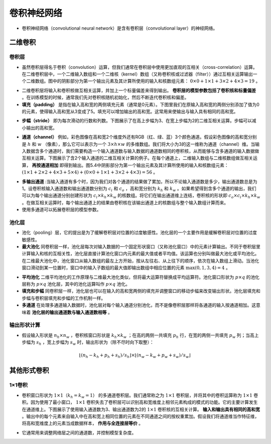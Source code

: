 ==================
卷积神经网络
==================

- 卷积神经网络（convolutional neural network）是含有卷积层（convolutional layer）的神经网络。

二维卷积
######################

卷积层
***************************

- 虽然卷积层得名于卷积（convolution）运算，但我们通常在卷积层中使用更加直观的互相关（cross-correlation）运算。在二维卷积层中，一个二维输入数组和一个二维核（kernel）数组（又称卷积核或过滤器（filter））通过互相关运算输出一个二维数组。图中的阴影部分为第一个输出元素及其计算所使用的输入和核数组元素： :math:`0\times0+1\times1+3\times2+4\times3=19` 。

.. image:: ./cnn.assets/cnn_example_20200321205616.png
    :alt:
    :align: center

- 二维卷积层将输入和卷积核做互相关运算，并加上一个标量偏差来得到输出。 **卷积层的模型参数包括了卷积核和标量偏差** 。在训练模型的时候，通常我们先对卷积核随机初始化，然后不断迭代卷积核和偏差。

- **填充（padding）** 是指在输入高和宽的两侧填充元素（通常是0元素）。下图里我们在原输入高和宽的两侧分别添加了值为0的元素，使得输入高和宽从3变成了5。填充可以增加输出的高和宽。这常用来使输出与输入具有相同的高和宽。

.. image:: ./cnn.assets/padding_20200321211422.png
    :alt:
    :align: center

- **步幅（stride）** 即为每次滑动的行数和列数。下图展示了在高上步幅为3、在宽上步幅为2的二维互相关运算。步幅可以减小输出的高和宽。

.. image:: ./cnn.assets/stride_20200321211847.png
    :alt:
    :align: center

- **通道（channel）** 例如，彩色图像在高和宽2个维度外还有RGB（红、绿、蓝）3个颜色通道。假设彩色图像的高和宽分别是 :math:`h` 和 :math:`w` （像素），那么它可以表示为一个 :math:`3\times h\times w` 的多维数组。我们将大小为3的这一维称为通道（channel）维。当输入数据含多个通道时，我们需要构造一个输入通道数与输入数据的通道数相同的卷积核，从而能够与含多通道的输入数据做互相关运算。下图展示了含2个输入通道的二维互相关计算的例子。在每个通道上，二维输入数组与二维核数组做互相关运算， **再按通道相加** 即得到输出。图5.4中阴影部分为第一个输出元素及其计算所使用的输入和核数组元素： :math:`(1\times1+2\times2+4\times3+5\times4)+(0\times0+1\times1+3\times2+4\times3)=56` 。

.. image:: ./cnn.assets/channel_20200321213359.png
    :alt:
    :align: center

- **多输出通道** :当输入通道有多个时，因为我们对各个通道的结果做了累加，所以不论输入通道数是多少，输出通道数总是为1。设卷积核输入通道数和输出通道数分别为 :math:`c_i` 和 :math:`c_o` ，高和宽分别为 :math:`k_h` 和 :math:`k_w` 。如果希望得到含多个通道的输出，我们可以为每个输出通道分别创建形状为 :math:`c_i\times k_h\times k_w` 的核数组。将它们在输出通道维上连结，卷积核的形状即 :math:`c_o\times c_i\times k_h\times k_w` 。在做互相关运算时，每个输出通道上的结果由卷积核在该输出通道上的核数组与整个输入数组计算而来。

- 使用多通道可以拓展卷积层的模型参数。

池化层
***************************

- 池化（pooling）层，它的提出是为了缓解卷积层对位置的过度敏感性。池化层的一个主要作用是缓解卷积层对位置的过度敏感性。
- **最大池化** 同卷积层一样，池化层每次对输入数据的一个固定形状窗口（又称池化窗口）中的元素计算输出。不同于卷积层里计算输入和核的互相关性，池化层直接计算池化窗口内元素的最大值或者平均值。该运算也分别叫做最大池化或平均池化。在二维最大池化中，池化窗口从输入数组的最左上方开始，按从左往右、从上往下的顺序，依次在输入数组上滑动。当池化窗口滑动到某一位置时，窗口中的输入子数组的最大值即输出数组中相应位置的元素 :math:`\max(0,1,3,4)=4` 。

.. image:: ./cnn.assets/max_pooling_20200321222138.png
    :alt:
    :align: center

- **平均池化** 二维平均池化的工作原理与二维最大池化类似，但将最大运算符替换成平均运算符。池化窗口形状为 :math:`p \times q` 的池化层称为 :math:`p \times q` 池化层，其中的池化运算叫作 :math:`p \times q` 池化。
- **填充和步幅** 同卷积层一样，池化层也可以在输入的高和宽两侧的填充并调整窗口的移动步幅来改变输出形状。池化层填充和步幅与卷积层填充和步幅的工作机制一样。
- **多通道** 在处理多通道输入数据时，池化层对每个输入通道分别池化，而不是像卷积层那样将各通道的输入按通道相加。这意味着 **池化层的输出通道数与输入通道数相等** 。

输出形状计算
***************************

- 假设输入形状是 :math:`n_h\times n_w` ，卷积核窗口形状是 :math:`k_h\times k_w` ；在高的两侧一共填充 :math:`p_h` 行，在宽的两侧一共填充 :math:`p_w` 列；当高上步幅为 :math:`s_h` ，宽上步幅为 :math:`s_w` 时，输出形状为（除不尽时向下取整）：

.. math::

	\lfloor(n_h-k_h+p_h+s_h)/s_h\rfloor \times \lfloor(n_w-k_w+p_w+s_w)/s_w\rfloor

其他形式卷积
######################

1×1卷积
***************************

- 卷积窗口形状为 :math:`1\times 1（k_h=k_w=1）` 的多通道卷积层。我们通常称之为 :math:`1\times 1` 卷积层，并将其中的卷积运算称为 :math:`1\times 1` 卷积。因为使用了最小窗口， :math:`1\times 1` 卷积失去了卷积层可以识别高和宽维度上相邻元素构成的模式的功能。它的主要计算发生在通道维上。下图展示了使用输入通道数为3、输出通道数为2的 :math:`1\times 1` 卷积核的互相关计算。 **输入和输出具有相同的高和宽** 。输出中的每个元素来自输入中在高和宽上相同位置的元素在不同通道之间的按权重累加。假设我们将通道维当作特征维，将高和宽维度上的元素当成数据样本， **作用与全连接层等价** 。

.. image:: ./cnn.assets/1time1_20200321215629.png
    :alt:
    :align: center

- 它通常用来调整网络层之间的通道数，并控制模型复杂度。